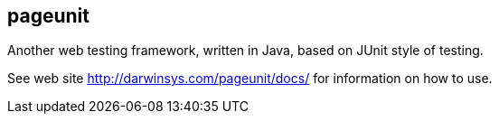 == pageunit

Another web testing framework, written in Java, based on JUnit style of testing.

See web site http://darwinsys.com/pageunit/docs/ for information on how to use.
